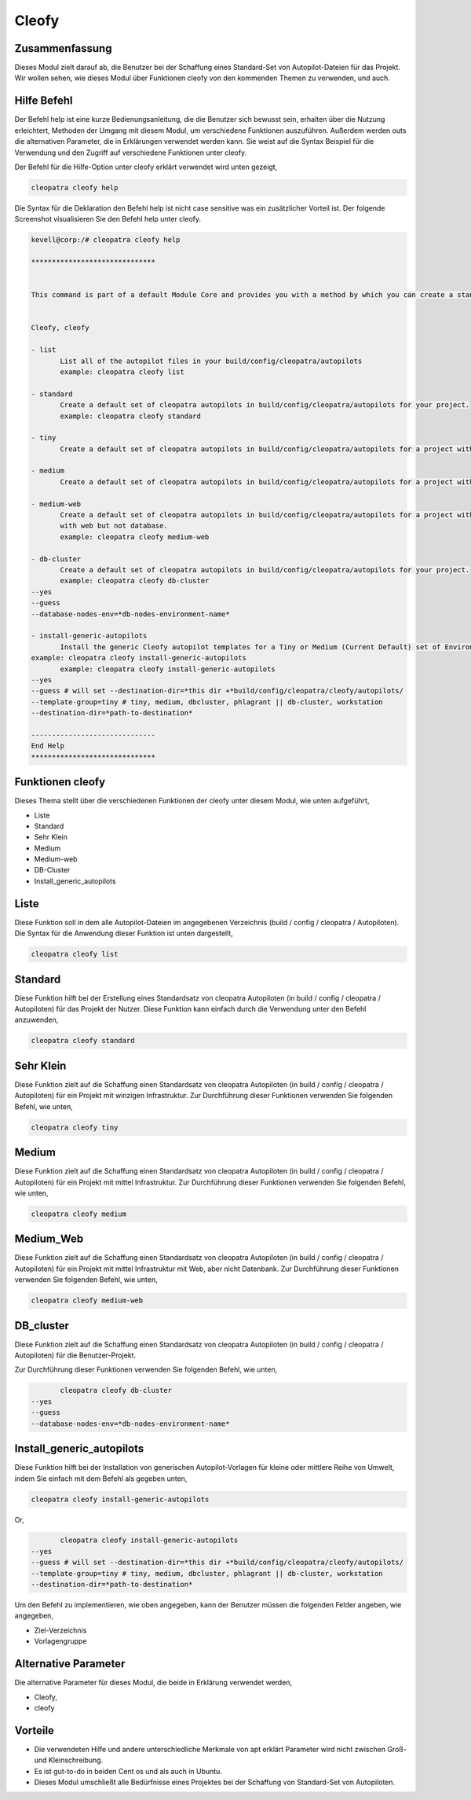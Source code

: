 =======
Cleofy
=======

Zusammenfassung
-------------------------

Dieses Modul zielt darauf ab, die Benutzer bei der Schaffung eines Standard-Set von Autopilot-Dateien für das Projekt. Wir wollen sehen, wie dieses Modul über Funktionen cleofy von den kommenden Themen zu verwenden, und auch.

Hilfe Befehl
--------------------

Der Befehl help ist eine kurze Bedienungsanleitung, die die Benutzer sich bewusst sein, erhalten über die Nutzung erleichtert, Methoden der Umgang mit diesem Modul, um verschiedene Funktionen auszuführen. Außerdem werden outs die alternativen Parameter, die in Erklärungen verwendet werden kann. Sie weist auf die Syntax Beispiel für die Verwendung und den Zugriff auf verschiedene Funktionen unter cleofy.

Der Befehl für die Hilfe-Option unter cleofy erklärt verwendet wird unten gezeigt,

.. code-block:: bash

	cleopatra cleofy help

Die Syntax für die Deklaration den Befehl help ist nicht case sensitive was ein zusätzlicher Vorteil ist. Der folgende Screenshot visualisieren Sie den Befehl help unter cleofy.

.. code-block:: bash


 kevell@corp:/# cleopatra cleofy help

 ******************************


 This command is part of a default Module Core and provides you with a method by which you can create a standard set of Autopilot files for your project from the command line.  


 Cleofy, cleofy  

 - list        
 	List all of the autopilot files in your build/config/cleopatra/autopilots        
	example: cleopatra cleofy list        

 - standard        
	Create a default set of cleopatra autopilots in build/config/cleopatra/autopilots for your project.        
	example: cleopatra cleofy standard        

 - tiny        
	Create a default set of cleopatra autopilots in build/config/cleopatra/autopilots for a project with a "tiny" style infrastructure.        	example: cleopatra cleofy tiny        

 - medium        
	Create a default set of cleopatra autopilots in build/config/cleopatra/autopilots for a project with a "medium" style infrastructure.        	example: cleopatra cleofy medium        

 - medium-web        
	Create a default set of cleopatra autopilots in build/config/cleopatra/autopilots for a project with a "medium" style infrastructure,
        with web but not database.        
 	example: cleopatra cleofy medium-web        

 - db-cluster        
	Create a default set of cleopatra autopilots in build/config/cleopatra/autopilots for your project.        
 	example: cleopatra cleofy db-cluster        
 --yes                    
 --guess                    
 --database-nodes-env=*db-nodes-environment-name*                    

 - install-generic-autopilots        
	Install the generic Cleofy autopilot templates for a Tiny or Medium (Current Default) set of Environments        
 example: cleopatra cleofy install-generic-autopilots        
	example: cleopatra cleofy install-generic-autopilots        
 --yes                    
 --guess # will set --destination-dir=*this dir +*build/config/cleopatra/cleofy/autopilots/                    
 --template-group=tiny # tiny, medium, dbcluster, phlagrant || db-cluster, workstation                    
 --destination-dir=*path-to-destination*                    

 ------------------------------
 End Help
 ******************************


Funktionen cleofy
------------------------


Dieses Thema stellt über die verschiedenen Funktionen der cleofy unter diesem Modul, wie unten aufgeführt,

* Liste
* Standard
* Sehr Klein
* Medium
* Medium-web
* DB-Cluster
* Install_generic_autopilots


Liste
-------

Diese Funktion soll in dem alle Autopilot-Dateien im angegebenen Verzeichnis (build / config / cleopatra / Autopiloten). Die Syntax für die Anwendung dieser Funktion ist unten dargestellt,

.. code-block:: bash

	cleopatra cleofy list



Standard
------------

Diese Funktion hilft bei der Erstellung eines Standardsatz von cleopatra Autopiloten (in build / config / cleopatra / Autopiloten) für das Projekt der Nutzer. Diese Funktion kann einfach durch die Verwendung unter den Befehl anzuwenden,

.. code-block:: bash

	cleopatra cleofy standard


Sehr Klein
--------------

Diese Funktion zielt auf die Schaffung einen Standardsatz von cleopatra Autopiloten (in build / config / cleopatra / Autopiloten) für ein Projekt mit winzigen Infrastruktur. Zur Durchführung dieser Funktionen verwenden Sie folgenden Befehl, wie unten,

.. code-block:: bash

	cleopatra cleofy tiny

Medium
-----------

Diese Funktion zielt auf die Schaffung einen Standardsatz von cleopatra Autopiloten (in build / config / cleopatra / Autopiloten) für ein Projekt mit mittel Infrastruktur. Zur Durchführung dieser Funktionen verwenden Sie folgenden Befehl, wie unten,

.. code-block:: bash

	cleopatra cleofy medium

Medium_Web
-------------------

Diese Funktion zielt auf die Schaffung einen Standardsatz von cleopatra Autopiloten (in build / config / cleopatra / Autopiloten) für ein Projekt mit mittel Infrastruktur mit Web, aber nicht Datenbank. Zur Durchführung dieser Funktionen verwenden Sie folgenden Befehl, wie unten,

.. code-block:: bash

	cleopatra cleofy medium-web

DB_cluster
---------------

Diese Funktion zielt auf die Schaffung einen Standardsatz von cleopatra Autopiloten (in build / config / cleopatra / Autopiloten) für die Benutzer-Projekt.

Zur Durchführung dieser Funktionen verwenden Sie folgenden Befehl, wie unten,

.. code-block:: bash

	cleopatra cleofy db-cluster        
 --yes                    
 --guess                    
 --database-nodes-env=*db-nodes-environment-name*                    

Install_generic_autopilots
--------------------------------

Diese Funktion hilft bei der Installation von generischen Autopilot-Vorlagen für kleine oder mittlere Reihe von Umwelt, indem Sie einfach mit dem Befehl als gegeben
unten,


	
.. code-block:: bash
	
	cleopatra cleofy install-generic-autopilots        
Or,

.. code-block:: bash

	cleopatra cleofy install-generic-autopilots
 --yes                    
 --guess # will set --destination-dir=*this dir +*build/config/cleopatra/cleofy/autopilots/                    
 --template-group=tiny # tiny, medium, dbcluster, phlagrant || db-cluster, workstation                    
 --destination-dir=*path-to-destination*                    


Um den Befehl zu implementieren, wie oben angegeben, kann der Benutzer müssen die folgenden Felder angeben, wie angegeben,

* Ziel-Verzeichnis
* Vorlagengruppe


Alternative Parameter
-----------------------------

Die alternative Parameter für dieses Modul, die beide in Erklärung verwendet werden,

* Cleofy,
* cleofy

Vorteile
------------

* Die verwendeten Hilfe und andere unterschiedliche Merkmale von apt erklärt Parameter wird nicht zwischen Groß- und Kleinschreibung.
* Es ist gut-to-do in beiden Cent os und als auch in Ubuntu.
* Dieses Modul umschließt alle Bedürfnisse eines Projektes bei der Schaffung von Standard-Set von Autopiloten.


